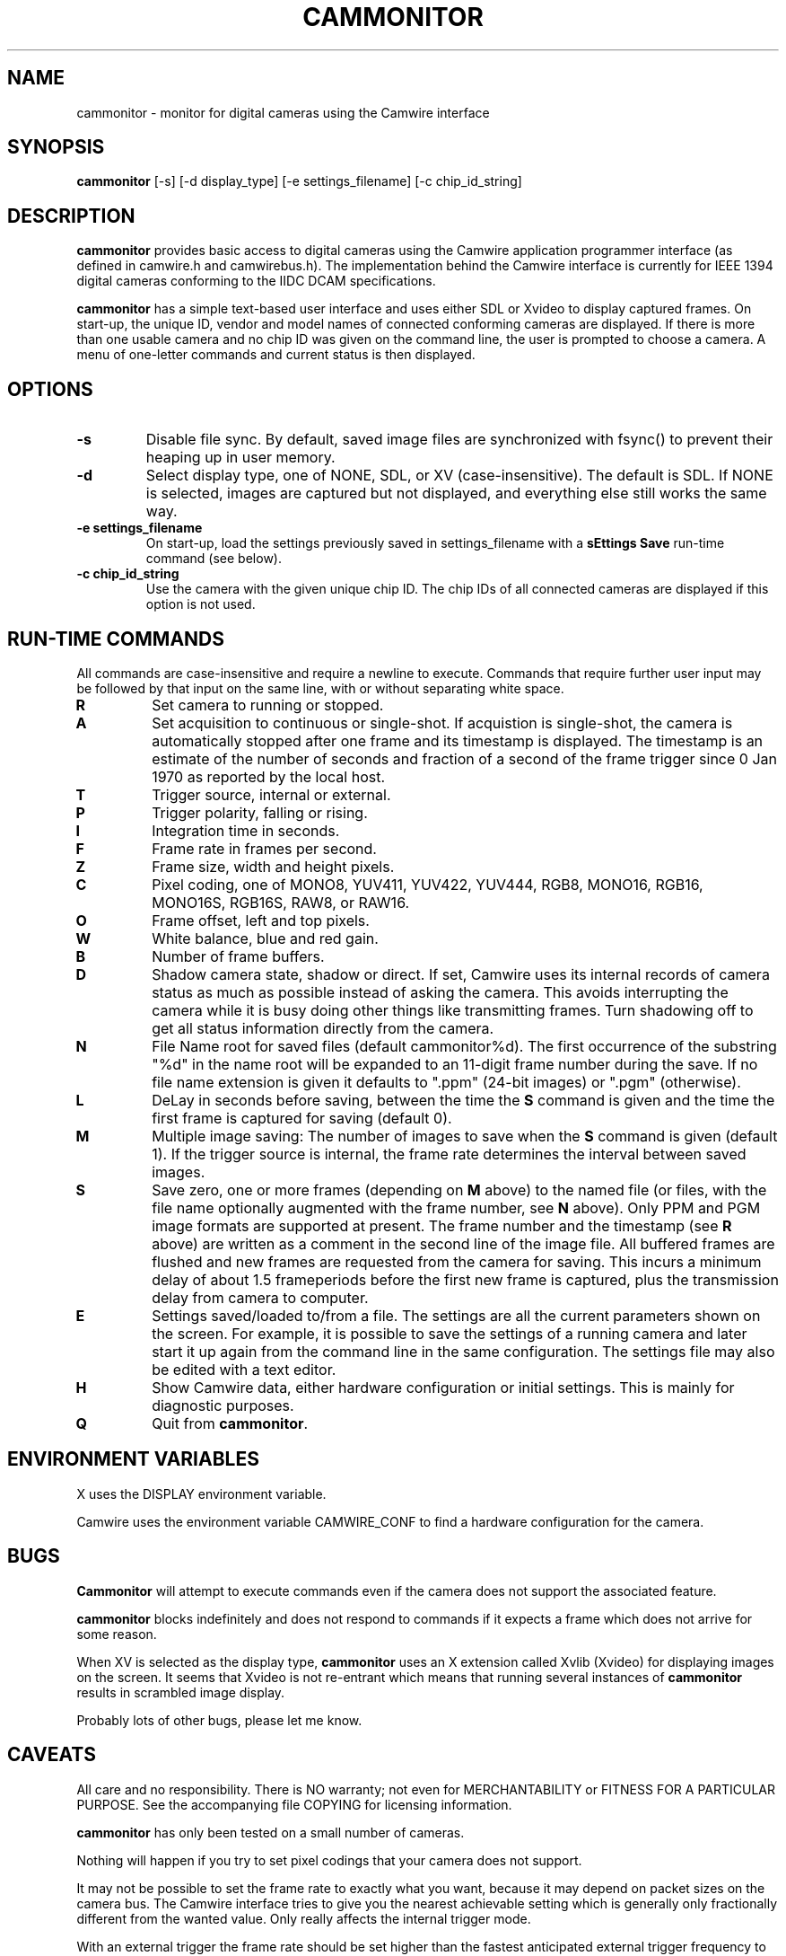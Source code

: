 .TH CAMMONITOR 1 "16 February 2005" "cammonitor 5.19"
.PP 
.SH "NAME" 
cammonitor \- monitor for digital cameras using the Camwire interface
.PP 
.SH "SYNOPSIS" 
.PP 
\fBcammonitor\fP [-s] [-d display_type] [-e settings_filename]
[-c chip_id_string]
.PP 
.SH "DESCRIPTION" 
.PP 
\fBcammonitor\fP provides basic access to digital cameras using the
Camwire application programmer interface (as defined in camwire.h and
camwirebus.h).  The implementation behind the Camwire interface is
currently for IEEE 1394 digital cameras conforming to the IIDC DCAM
specifications\&.
.PP
\fBcammonitor\fP has a simple text-based user interface and uses either
SDL or Xvideo to display captured frames.  On start-up, the unique ID,
vendor and model names of connected conforming cameras are displayed.
If there is more than one usable camera and no chip ID was given on the
command line, the user is prompted to choose a camera.  A menu of
one-letter commands and current status is then displayed\&.
.PP 
.SH "OPTIONS"
.PP 
.IP 
.IP "\fB-s\fP" 
Disable file sync.  By default, saved image files are synchronized with
fsync() to prevent their heaping up in user memory\&.
.IP 
.PP 
.IP 
.IP "\fB-d\fP" 
Select display type, one of NONE, SDL, or XV (case-insensitive).  The
default is SDL.  If NONE is selected, images are captured but not
displayed, and everything else still works the same way\&.
.IP 
.PP 
.IP 
.IP "\fB-e settings_filename\fP" 
On start-up, load the settings previously saved in settings_filename
with a \fBsEttings Save\fP run-time command (see below)\&.
.IP 
.PP 
.IP 
.IP "\fB-c chip_id_string\fP" 
Use the camera with the given unique chip ID.  The chip IDs of all
connected cameras are displayed if this option is not used\&.
.IP 
.PP 
.SH "RUN-TIME COMMANDS"
.PP 
All commands are case-insensitive and require a newline to execute.
Commands that require further user input may be followed by that input
on the same line, with or without separating white space\&.
.PP 
.IP 
.IP "\fBR\fP" 
Set camera to running or stopped\&.
.IP 
.IP "\fBA\fP" 
Set acquisition to continuous or single-shot.  If acquistion is
single-shot, the camera is automatically stopped after one frame and its
timestamp is displayed.  The timestamp is an estimate of the number of
seconds and fraction of a second of the frame trigger since 0 Jan 1970
as reported by the local host\&.
.IP 
.IP "\fBT\fP" 
Trigger source, internal or external\&.
.IP 
.IP "\fBP\fP" 
Trigger polarity, falling or rising\&.
.IP 
.IP "\fBI\fP" 
Integration time in seconds\&.
.IP 
.IP "\fBF\fP" 
Frame rate in frames per second\&.
.IP 
.IP "\fBZ\fP" 
Frame size, width and height pixels\&.
.IP 
.IP "\fBC\fP" 
Pixel coding, one of MONO8, YUV411, YUV422, YUV444, RGB8, MONO16, RGB16,
MONO16S, RGB16S, RAW8, or RAW16\&.
.IP 
.IP "\fBO\fP" 
Frame offset, left and top pixels\&.
.IP 
.IP "\fBW\fP" 
White balance, blue and red gain\&.
.IP 
.IP "\fBB\fP" 
Number of frame buffers\&.
.IP 
.IP "\fBD\fP" 
Shadow camera state, shadow or direct.  If set, Camwire uses its
internal records of camera status as much as possible instead of asking
the camera.  This avoids interrupting the camera while it is busy doing
other things like transmitting frames.  Turn shadowing off to get all
status information directly from the camera\&.
.IP 
.IP "\fBN\fP" 
File Name root for saved files (default cammonitor%d).  The first
occurrence of the substring "%d" in the name root will be expanded to an
11-digit frame number during the save.  If no file name extension is
given it defaults to ".ppm" (24-bit images) or ".pgm" (otherwise)\&.
.IP 
.IP "\fBL\fP" 
DeLay in seconds before saving, between the time the \fBS\fP command is
given and the time the first frame is captured for saving (default 0)\&.
.IP 
.IP "\fBM\fP" 
Multiple image saving: The number of images to save when the \fBS\fP
command is given (default 1).  If the trigger source is internal, the
frame rate determines the interval between saved images\&.
.IP 
.IP "\fBS\fP" 
Save zero, one or more frames (depending on \fBM\fP above) to the named
file (or files, with the file name optionally augmented with the frame
number, see \fBN\fP above).  Only PPM and PGM image formats are
supported at present.  The frame number and the timestamp (see \fBR\fP
above) are written as a comment in the second line of the image file.
All buffered frames are flushed and new frames are requested from the
camera for saving.  This incurs a minimum delay of about 1.5
frameperiods before the first new frame is captured, plus the
transmission delay from camera to computer\&.
.IP 
.IP "\fBE\fP" 
Settings saved/loaded to/from a file.  The settings are all the current
parameters shown on the screen.  For example, it is possible to save the
settings of a running camera and later start it up again from the
command line in the same configuration.  The settings file may also be
edited with a text editor\&.
.IP 
.IP "\fBH\fP" 
Show Camwire data, either hardware configuration or initial settings.
This is mainly for diagnostic purposes\&.
.IP 
.IP "\fBQ\fP" 
Quit from \fBcammonitor\fP\&.
.IP 
.PP 
.SH "ENVIRONMENT VARIABLES" 
.PP 
X uses the DISPLAY environment variable\&.
.PP 
Camwire uses the environment variable CAMWIRE_CONF to find a hardware
configuration for the camera\&.
.PP 
.SH "BUGS" 
.PP 
\fBCammonitor\fP will attempt to execute commands even if the camera
does not support the associated feature\&.
.PP
\fBcammonitor\fP blocks indefinitely and does not respond to commands if
it expects a frame which does not arrive for some reason\&.
.PP
When XV is selected as the display type, \fBcammonitor\fP uses an X
extension called Xvlib (Xvideo) for displaying images on the screen.  It
seems that Xvideo is not re-entrant which means that running several
instances of \fBcammonitor\fP results in scrambled image display\&.
.PP
Probably lots of other bugs, please let me know\&.
.PP 
.SH "CAVEATS" 
.PP 
All care and no responsibility. There is NO warranty; not even for
MERCHANTABILITY or FITNESS FOR A PARTICULAR PURPOSE.  See the
accompanying file COPYING for licensing information\&.
.PP 
\fBcammonitor\fP has only been tested on a small number of cameras\&.
.PP 
Nothing will happen if you try to set pixel codings that your camera does
not support\&.
.PP 
It may not be possible to set the frame rate to exactly what you want,
because it may depend on packet sizes on the camera bus.  The Camwire
interface tries to give you the nearest achievable setting which is
generally only fractionally different from the wanted value.  Only
really affects the internal trigger mode\&.
.PP 
With an external trigger the frame rate should be set higher than the
fastest anticipated external trigger frequency to avoid dropped
frames\&.
.PP 
For some types of camera bus (like IEEE 1394) frame dimensions and frame
rate are inseparable.  Changing frame dimensions may cause the frame
rate to change, although \fBcammonitor\fP tries to minimize this effect.
The available frame rates are likewise affected by the current frame
dimensions (although changing frame rate will never alter frame
dimensions)\&.
.PP 
If \fBCammonitor\fP had to be terminated because of some problem with
the camera, it may leave the camera bus still listening for a frame.
There is a tool called unlisten in the Camwire tools directory which may
help prevent unnecessary rebooting\&.
.PP 
.SH "VERSION" 
.PP 
This man page applies to cammonitor version 5\&.5\&.
.PP 
.SH "SEE ALSO" 
.PP 
The Camwire interface is described in camwire.h and camwirebus.h\&.
.PP 
.SH "DIAGNOSTICS" 
.PP 
If a bus intialization error occurs (followed by a number of reset
attempts) it probably was caused by the well-known Linux IEEE 1394 cycle
master bug (which has probably been fixed by now if this man page is
old).  If trying to run \fBcammonitor\fP still fails after several tries
then it means that no IIDC DCAM-compatible camera was found\&.
.PP 
If Camwire cannot find configuration or settings files, it will display
verbose error messages which guide the user through the process of
creating the necessary files\&.
.PP 
If Camwire was compiled with the CAMWIRE_DEBUG macro defined, more
verbose error messages are printed when things do not work.  The most
common case is when a camera does not support features such as an
external trigger or trigger polarity.  Such messages are generally
harmless though admittedly annoying.  The CAMWIRE_DEBUG macro can be
removed by editing a Camwire Makefile\&.
.PP 
.SH "AUTHOR" 
.PP 
Johann Schoonees j\&.schoonees@irl\&.cri\&.nz\&.
.PP 
